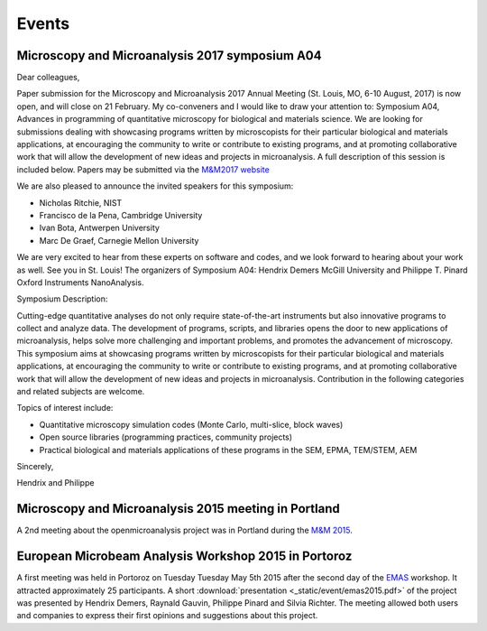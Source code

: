 Events
======

Microscopy and Microanalysis 2017 symposium A04
-----------------------------------------------

Dear colleagues,

Paper submission for the Microscopy and Microanalysis 2017 Annual Meeting (St. Louis, MO, 6-10 August, 2017) is now open, and will close on 21 February. My co-conveners and I would like to draw your attention to: Symposium A04, Advances in programming of quantitative microscopy for biological and materials science. We are looking for submissions dealing with showcasing programs written by microscopists for their particular biological and materials applications, at encouraging the community to write or contribute to existing programs, and at promoting collaborative work that will allow the development of new ideas and projects in microanalysis. A full description of this session is included below. Papers may be submitted via the `M&M2017 website <http://www.microscopy.org/mandm/2017/>`_

We are also pleased to announce the invited speakers for this symposium: 

- Nicholas Ritchie, NIST
- Francisco de la Pena, Cambridge University
- Ivan Bota, Antwerpen University
- Marc De Graef, Carnegie Mellon University

We are very excited to hear from these experts on software and codes, and we look forward to hearing about your work as well. See you in St. Louis!
The organizers of Symposium A04: Hendrix Demers McGill University and Philippe T. Pinard Oxford Instruments NanoAnalysis.

Symposium Description: 

Cutting-edge quantitative analyses do not only require state-of-the-art instruments but also innovative programs to collect and analyze data. The development of programs, scripts, and libraries opens the door to new applications of microanalysis, helps solve more challenging and important problems, and promotes the advancement of microscopy. This symposium aims at showcasing programs written by microscopists for their particular biological and materials applications, at encouraging the community to write or contribute to existing programs, and at promoting collaborative work that will allow the development of new ideas and projects in microanalysis. Contribution in the following categories and related subjects are welcome.

Topics of interest include:

- Quantitative microscopy simulation codes (Monte Carlo, multi-slice, block waves)
- Open source libraries (programming practices, community projects)
- Practical biological and materials applications of these programs in the SEM, EPMA, TEM/STEM, AEM

Sincerely,

Hendrix and Philippe

Microscopy and Microanalysis 2015 meeting in Portland
-----------------------------------------------------

A 2nd meeting about the openmicroanalysis project was in Portland 
during the `M&M 2015 <http://www.microscopy.org/MandM/2015/>`_.

European Microbeam Analysis Workshop 2015 in Portoroz
-----------------------------------------------------

A first meeting was held in Portoroz on Tuesday Tuesday May 5th 2015 after the second day of the `EMAS <https://www.microbeamanalysis.eu/events/event/6-emas-2015-14th-european-workshop-on-modern-developments-and-applications-in-microbeam-analysis>`_ workshop.
It attracted approximately 25 participants. 
A short :download:`presentation <_static/event/emas2015.pdf>` of the project was presented by Hendrix Demers, Raynald Gauvin, Philippe Pinard and Silvia Richter.
The meeting allowed both users and companies to express their first opinions and suggestions about this project.

